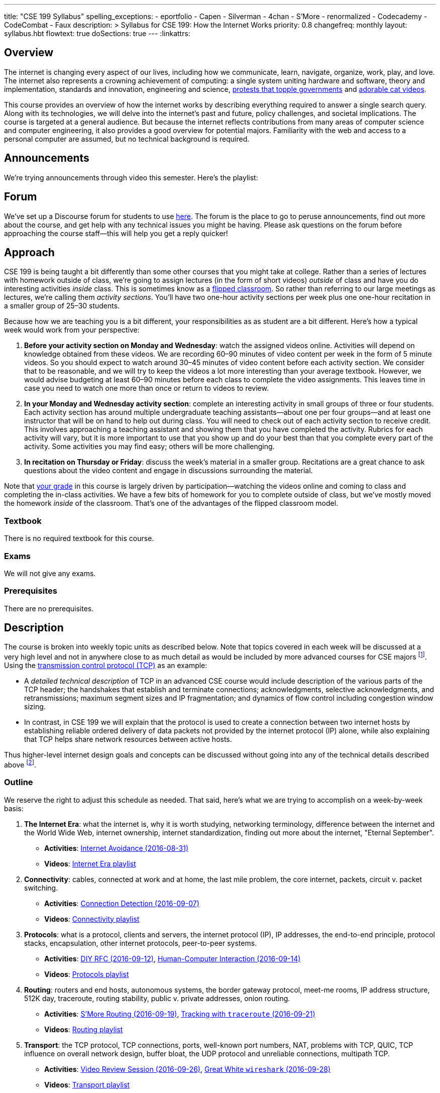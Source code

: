 ---
title: "CSE 199 Syllabus"
spelling_exceptions:
  - eportfolio
  - Capen
  - Silverman
  - 4chan
  - S'More
  - renormalized
  - Codecademy
  - CodeCombat
  - Faux
description: >
  Syllabus for CSE 199: How the Internet Works
priority: 0.8
changefreq: monthly
layout: syllabus.hbt
flowtext: true
doSections: true
---
:linkattrs:

== Overview

The internet is changing every aspect of our lives, including how we
communicate, learn, navigate, organize, work, play, and love.
//
The internet also represents a crowning achievement of computing: a single
system uniting hardware and software, theory and implementation, standards
and innovation, engineering and science,
https://en.wikipedia.org/wiki/Social_media_and_the_Arab_Spring[protests that
topple governments]
//
and
//
http://tubularinsights.com/2-million-cat-videos-youtube/[adorable cat
videos].

This course provides an overview of how the internet works by describing
everything required to answer a single search query.
//
Along with its technologies, we will delve into the internet’s past and
future, policy challenges, and societal implications.
//
The course is targeted at a general audience.
//
But because the internet reflects contributions from many areas of computer
science and computer engineering, it also provides a good overview for
potential majors.
//
Familiarity with the web and access to a personal computer are assumed, but
no technical background is required.

== Announcements

We're trying announcements through video this semester. Here's the playlist:

++++
<div class="video-container">
<div class="lazy-iframe"
data-src="https://www.youtube.com/embed/videoseries?list=PLk97mPCd8nvb3LuRd9PKgSE9wgeoUjj08&amp;showinfo=1"></div>
</div>
++++

[[forum]]
== Forum

We've set up a Discourse forum for students to use
https://discourse.internet-class.org/[here].
//
The forum is the place to go to peruse announcements, find out more about the
course, and get help with any technical issues you might be having.
//
Please ask questions on the forum before approaching the course staff--this
will help you get a reply quicker!

[[approach]]
== Approach

CSE 199 is being taught a bit differently than some other courses that you
might take at college.
//
Rather than a series of lectures with homework outside of class, we're going
to assign lectures (in the form of short videos) _outside_ of class and have
you do interesting activities _inside_ class.
//
This is sometimes know as a
https://en.wikipedia.org/wiki/Flipped_classroom[flipped classroom].
//
So rather than referring to our large meetings as lectures, we're calling
them _activity sections_.
//
You'll have two one-hour activity sections per week plus one one-hour
recitation in a smaller group of 25&ndash;30 students.

Because how we are teaching you is a bit different, your responsibilities as
as student are a bit different.
//
Here's how a typical week would work from your perspective:

. *Before your activity section on Monday and Wednesday*: watch the assigned
videos online.
//
Activities will depend on knowledge obtained from these videos.
//
We are recording 60&ndash;90 minutes of video content per week in the form of
5 minute videos.
//
So you should expect to watch around 30&ndash;45 minutes of video content
before each activity section.
//
We consider that to be reasonable, and we will try to keep the videos a lot
more interesting than your average textbook.
//
However, we would advise budgeting at least 60&ndash;90 minutes before each
class to complete the video assignments.
//
This leaves time in case you need to watch one more than once or return to
videos to review.
//
. *In your Monday and Wednesday activity section*: complete an interesting
activity in small groups of three or four students.
//
Each activity section has around multiple undergraduate teaching
assistants--about one per four groups--and at least one instructor that will
be on hand to help out during class.
//
You will need to check out of each activity section to receive credit.
//
This involves approaching a teaching assistant and showing them that you have
completed the activity.
//
Rubrics for each activity will vary, but it is more important to use that you
show up and do your best than that you complete every part of the activity.
//
Some activities you may find easy; others will be more challenging.
//
. *In recitation on Thursday or Friday*: discuss the week's material in a
smaller group.
//
Recitations are a great chance to ask questions about the video content and
engage in discussions surrounding the material.

Note that <<grades,your grade>> in this course is largely driven by
participation--watching the videos online and coming to class and completing
the in-class activities.
//
We have a few bits of homework for you to complete outside of class, but
we've mostly moved the homework _inside_ of the classroom.
//
That's one of the advantages of the flipped classroom model.

=== Textbook

There is no required textbook for this course.

=== Exams

We will not give any exams.

=== Prerequisites

There are no prerequisites.

== Description

The course is broken into weekly topic units as described below.
//
Note that topics covered in each week will be discussed at a very high level
and not in anywhere close to as much detail as would be included by more
advanced courses for CSE majors footnote:[Like
http://www.cse.buffalo.edu/faculty/dimitrio/courses/cse4589_s14/[CSE 489],
taught at least sometimes by the all-knowing--yet
shy&mdash;http://www.cse.buffalo.edu/faculty/dimitrio/[Dimitrios
Koutsonikolas].].
//
Using the
https://en.wikipedia.org/wiki/Transmission_Control_Protocol[transmission
control protocol (TCP)] as an example:

* A _detailed technical description_ of
TCP in an advanced CSE course would include description of the various parts
of the TCP header; the handshakes that establish and terminate connections;
acknowledgments, selective acknowledgments, and retransmissions; maximum
segment sizes and IP fragmentation; and dynamics of flow control including
congestion window sizing.
//
* In contrast, in CSE 199 we will explain that the protocol is used to create
a connection between two internet hosts by establishing reliable ordered
delivery of data packets not provided by the internet protocol (IP) alone,
while also explaining that TCP helps share network resources between active
hosts.

Thus higher-level internet design goals and concepts can be discussed without
going into any of the technical details described above footnote:[Which are
also, let's face it, somewhat dull.].

=== Outline

We reserve the right to adjust this schedule as needed.
//
That said, here's what we are trying to accomplish on a week-by-week basis:

. *The Internet Era*: what the internet is, why it is worth studying,
networking terminology, difference between the internet and the World Wide
Web, internet ownership, internet standardization, finding out more about the
internet, "Eternal September".
** *Activities*: https://goo.gl/84pxLp[Internet Avoidance (2016-08-31)]
** *Videos*:
https://www.youtube.com/playlist?list=PLk97mPCd8nvZZdQHM91vx-eHTJJOmQOEK[Internet Era playlist]
//
. *Connectivity*: [[connectivity]] cables, connected at work and at home, the
last mile problem, the core internet, packets, circuit v. packet switching.
** *Activities*: https://goo.gl/XIgNXO[Connection Detection (2016-09-07)]
** *Videos*:
https://www.youtube.com/playlist?list=PLk97mPCd8nvYJqvvQkhHdMZ8_vgde_rVH[Connectivity playlist]
//
. *Protocols*: [[protocols]] what is a protocol, clients and servers, the
internet protocol (IP), IP addresses, the end-to-end principle, protocol
stacks, encapsulation, other internet protocols, peer-to-peer systems.
** *Activities*: https://goo.gl/7KKbhJ[DIY RFC (2016-09-12)],
https://goo.gl/NJmcUG[Human-Computer Interaction (2016-09-14)]
** *Videos*:
https://www.youtube.com/playlist?list=PLk97mPCd8nvayBmPKnaIdgdYIKpuhpJoe[Protocols playlist]
//
. *Routing*: [[routing]] routers and end hosts, autonomous systems, the border gateway
protocol, meet-me rooms, IP address structure, 512K day, traceroute, routing
stability, public v. private addresses, onion routing.
** *Activities*: https://goo.gl/Wf1cvD[S'More Routing (2016-09-19)],
https://goo.gl/7gddaN[Tracking with `traceroute` (2016-09-21)]
** *Videos*:
https://www.youtube.com/playlist?list=PLk97mPCd8nvZJs7DyfPgiUDovil2K7axM[Routing playlist]
//
. *Transport*: [[transport]] the TCP protocol, TCP connections, ports, well-known port
numbers, NAT, problems with TCP, QUIC, TCP influence on overall network
design, buffer bloat, the UDP protocol and unreliable connections, multipath
TCP.
** *Activities*: https://goo.gl/YZ68jb[Video Review Session (2016-09-26)],
https://goo.gl/QWFGSY[Great White `wireshark` (2016-09-28)]
** *Videos*:
https://www.youtube.com/playlist?list=PLk97mPCd8nvZdbYzA6om36xT-D-Tuew3F[Transport playlist]
//
. *Naming*: [[naming]] the domain name service (DNS) and DNS protocol, machine- and
human-readable names, name translation, top-level domains, IPv4 and routing,
name assignment, IPv4 address exhaustion, IPv6 and adoption problems.
** *Activities*: https://goo.gl/sG4YGV[All Kinds of Names (2016-10-03)],
https://goo.gl/QJ79Hv[Name Tools (2016-10-05)]
** *Videos*:
https://www.youtube.com/playlist?list=PLk97mPCd8nvZgvqcZWzGHmqlcwr_1a3QK[Naming playlist]
//
. *Web*: [[queries]] the HTTP protocol, HTML and CSS,
separation of content and presentation, links, the DOM data structure,
previous attempts like Gopher, the internet before the WWW, static and dynamic
web pages, server-side rendering, forms, HTTP GET key-value pairs, GET v.
POST.
** *Activities*: https://goo.gl/51cvgP[`git` a Personal Website I
(2016-10-10)] (https://youtu.be/8x6InF3s8eM[Video Walkthrough]),
https://goo.gl/FHxeqf[`git` a Personal Website II (2016-10-12)]
(https://youtu.be/8QaI18MyxGs[Video Walkthrough])
** *Videos*:
https://www.youtube.com/playlist?list=PLk97mPCd8nvaAtrsVGbdeNtwf-moYNq-E[Web playlist]
//
. *Search*: [[search]] web crawling and processing, the
internet archive, data center computing, distributed indexes, MapReduce, data
center networking, software-defined networking, the PageRank algorithm,
improving ranking using context, history, click tracking, website reputation.
** *Activities*: https://goo.gl/896Lc9[Personal Parallel Processing
(2016-10-17)], https://goo.gl/mWpMD4[Search Games and `archive.org`
(2016-10-19)]
** *Videos*:
https://www.youtube.com/playlist?list=PLk97mPCd8nvYwbyXe-4FfJlcGbQPwMQKf[Search playlist]
//
. *Security*: [[security]] Alice and Bob, symmetric and asymmetric encryption,
simple ciphers, trapdoor and one-way functions, zero-knowledge proofs,
certificates and certificate authorities, access control, firewalls, hacking,
zero-day exploits, social engineering, famous hacks, personal web security,
denial of service attacks.
** *Activities*: https://goo.gl/Fq4VSV[Capture the Flag (2016-10-24)],
https://goo.gl/oTzI1o[Encryption and ZNP (2016-10-26)]
** *Videos*:
https://www.youtube.com/playlist?list=PLk97mPCd8nvZL-Zi9r6wxbEvI2J1jF-JK[Security playlist]
//
. *Identity*: [[identity]] cookies, server side tracking, IP addresses v.
identities, anonymity online, online v. human identities.
** *Activities*: https://goo.gl/YZ68jb[Video Review Session (2016-10-31)],
https://goo.gl/U8FPYa[Second Life (2016-11-02)]
** *Videos*:
https://www.youtube.com/playlist?list=PLk97mPCd8nvaBrobQf5IsjobG27Wzdfkc[Identity playlist]
//
. *The Interactive Web*: JavaScript, web applications, asynchronous web
requests, modifying the DOM.
** *Activities*: https://goo.gl/MRV3oZ[JavaScript Part I: CodeCombat and
Codecademy (2016-11-07)], https://goo.gl/MRV3oZ[JavaScript Part II: jQuery and
Bootstrap (2016-11-09)]
** *Videos*:
https://www.youtube.com/playlist?list=PLk97mPCd8nvYD3ZxVZin43SghUCH5DP6u[Interactive
playlist]
//
. *The Mobile and Pervasive Web*: internet architecture problems created by
mobility, limitations of mobile devices, mobile web performance problems and
solutions, MPTCP and multihoming, the IoT, pervasive computing, energy and
physical constraints on tiny devices, IPv6 and network growth, the physical
web.
** *Activities*: https://goo.gl/eb2Wp8[The Mobile Web (2016-11-14)],
https://goo.gl/lcw4cR[Your Mobile Site (2016-11-16)]
** *Videos*:
https://www.youtube.com/playlist?list=PLk97mPCd8nvacSuRzHvZDx7stAf-HtULR[Mobility
playlist]
//
. *Your Brain on the Internet*: attention, concentration, distraction, deadly
accidents, search v. knowledge, controlling our internet usage.
** *Activities*: https://goo.gl/9DfyQK[Driven to Distraction (2016-11-21)]
** *Videos*:
https://www.youtube.com/playlist?list=PLk97mPCd8nvbIDe0ol__bk5jNJLJlSDto[Brain
playlist]
//
. *Internet Content and Economics*: early proposals for early payments via
link counting, Bitcoin as an online currency, DRM and other efforts to prevent
digital copying, ongoing efforts to find and block online content.
** *Activities*: https://goo.gl/Ii0ymk[Project Review Session (2016-11-28)],
https://goo.gl/8DvvEY[Bad Ads and Faux News (2016-11-30)]
** *Videos*:
https://www.youtube.com/playlist?list=PLk97mPCd8nvYG2BzAodJLWZLI991llk83[Content
playlist]
//
. *Lost and Future Visions of the Internet*: Berners-Lee’s original vision for
collaborative content and arguments with Netscape, early internet communities
like the WELL, modern internet communities like 4chan and the drug site,
Lessig’s vision of an internet commons, Proposals for future improvements to
the internet architecture, and will they ever be realized?
** *Activities*: https://goo.gl/YZ68jb[Video Review Session (2016-12-05)]
** *Videos*:
https://www.youtube.com/playlist?list=PLk97mPCd8nvZBmNg8Xcjbheq03IvYuFSC[Future
playlist]

=== Objectives

The table below describes how this course meets the learning objectives of
the University at Buffalo
https://www.buffalo.edu/ubcurriculum/seminar.html[UB Seminar program]:

[cols=3,options='header',role='small']
|===

| Outcome
| Activities
| Assessment

| Think critically using multiple modes of inquiry
//
| Online quizzes, group projects, video assignment, final assignment
//
| All assignments

| Analyze disciplinary content
//
| Online quizzes, group projects, video assignment, final assignment
//
| All assignments

| Understand and apply methods of close reading, note-taking, analysis, and
synthesis
//
| Online quizzes, group projects, video assignment, final paper
//
| All assignments, but particularly the video assignments

| Recognize and debate ethical issues and academic integrity footnote:[FWIW,
there is no "debate" about academic integrity...]
//
| Group projects
//
| Multiple weekly projects will touch on ethical issues; academic integrity
will be discussed as a downside of web search.

| Demonstrate proficiency in oral discourse and written communication
//
| Video assignments
//
| Preparation of video assignments

| Develop essential research and study skills such as time management
//
| Online quizzes and module scheduling
// 
| Online quizzes ensure students are proceeding at the appropriate pace.

| Utilize eportfolio footnote:[Why?]
//
| Video assignments
//
| Video lessons will be deposited in eportfolio as well as on YouTube.

| Understand the academic expectations pertaining to studentship at the
University at Buffalo and to higher learning at a research university
//
| Group assignments
//
| Inherent to the structure of the course, preparation for class and for
group assignments.

| Develop a broader perspective for help in making life choices in their
college careers and beyond
//
| Group assignments, final paper
//
| Multiple weekly assignments will touch on societal and ethical issues and
discuss how the internet is changing the broader world.

|===

== Grading

Grading is largely driven by participation:

* *30% video participation*: watching the online videos.
//
* *30% activity participation*: coming to class and completing activities
with your group.
//
* *30% video contributions*: recording and uploading three short videos (10%
each) with a group drawn from your activity section.
//
* *10% internet participation*: generating or curating online content.

We discuss each of the grading components in more detail below.

=== Video Participation

Watching the videos _before_ coming to class is critical for <<approach,our
approach>> to work.
//
We will monitor and quantify your progress through the video series in a
variety of ways.
//
Attempting to foil them will be considered a violation of academic integrity.

=== Activity Participation

Equally important to success in this course is coming to class and
participating in the activities.
//
We will assign you to a new random group for each activity section, and one
group member will be responsible for submitting the group's work and
recording what group members were present.

Missing one or two classes during the semester is fine--that happens to
anyone.
//
*However, there is no way to make up for a missed activity section.*
//
If you do not attend for any reason, legitimate or not, you will not receive
credit for the activity.
//
As a result, missing class repeatedly will make it hard to pass this class.

There are 26 activities this semester and we will grade participation out of
22--meaning that you have 4 excused absences.
//
These can be used for any reason: family obligations, leisure travel,
hangovers, alarm configuration mistakes, confusions about what day of the
week it is, not finding your partners, not making it back to check in with
your teaching assistant, etc.
//
That said, we would suggest that you reserve your four excused absences for
interesting uses (like leisure travel) as opposed to for stupid uses (alarm
configuration mistakes).
//
The choice is up to you, but don't contact us after you miss class asking if
you can make up the activity.
//
Regardless of why you missed class, the answer is no footnote:[If you think
that you will legitimately miss more than four classes this term, please come
talk to us. Although... should you be in school at all?].

In addition, if you do not check out with a teaching assistant _during class_
you will also not receive credit for the activity.
//
So please don't forget this step.
//
Luckily, we have enough undergraduate teaching assistants so that there is one
for around four groups, so you should be able to find one at checkout time.

[[videos]]
=== Video Contributions

One of the best ways to learn new material is to explain it to others.
//
We're providing you a way to do that--but to hundreds or thousands of
students in coming years.

During the semester you will need to record three short videos for inclusion
in the link:/[`internet-class.org`] video library.
//
You can work with another student or alone on these assignments, but if
working in a group of two both students need to be involved in several minutes
of the video to receive full credit.
//
Note that both students in a group of two must be both be in CSE 199
footnote:[Duh...?], although they don't have to be in the same section.

==== Grading

Video submissions will be graded on the following criteria:

. *Length* (10%): is the video around five minutes in length?
//
Course concepts have been subdivided appropriately so that they can be
explained in that length of time.
//
If your video is too short, you probably aren't saying enough.
//
If it's too long, you're probably saying too much.
//
. *Participation* (10%): if done in groups of two, does the video involve
both listed participants?
//
Students working alone get this credit for free, so there's a bit of tradeoff
there when determining whether to work with a partner.
//
. *Clarity and Accuracy* (20%): does the video clearly explain the concept?
//
Does the video accurate explain the concept? Do the video authors demonstrate
their depth of knowledge of the material?
//
. *Originality* (20%): does the video explore the idea in a new way and not
one derivative of existing video explanations?
//
. *Excitement* (20%): does the video engage the viewer and make them want to
learn the material?
//
. *Production* (20%): is the video reasonably easy on the eyes and ears?
We're not looking for Hollywood-level production values, but we should be
able to hear and watch the videos without distress.

==== Filming

You are welcome to film your videos in any way you like.
//
We aren't looking for high production values, so your smartphone will probably
work fine.
//
However, UB does have video production studios in the new
http://library.buffalo.edu/silverman/[Silverman Library] on the third floor of
Capen Hall.
//
You can reserve these rooms using
http://libweb1.lib.buffalo.edu/openroom/[this online form].

==== Due Dates

The three video assignments are space out evenly throughout the semester, but
they differ slightly in their requirements.

. *Video 1*: record an alternate explanation for one of the videos
from Weeks 2&ndash;5. These weeks cover <<connectivity, connectivity (Week
2)>>, <<protocols, protocols (Week 3)>>, <<routing, routing (Week 4)>>, and
<<transport,transport (Week 5)>> footnote:[The Week 1 videos are a bit too
general...].

. *Video 2*: record an alternate explanation for one of the videos
from Weeks 6&ndash;10. These weeks cover <<naming, naming (Week 6)>>;
<<queries,web queries, documents, and markup (Week 7)>>; <<search, search
(Week 8)>>; <<security,security and authority (Week 9)>>; and
<<identity,identity and privacy (Week 10)>>. *Note that you cannot record the
following videos:*
.. Any of the introductions: "Introduction to internet naming", "Introduction
to web protocols, queries, and documents", "Introduction to search", "Overview
of a single search", etc.
.. Any of the tool videos: "Why you should learn to use the command line",
"You should vote", "What are the Chrome developer tools?", "What should you
not search for?", "How to search the web", etc.

. *Video 3*: record an explanation for a new lesson related to the
course content not already covered.
//
Your topic can fit in to any of the material covered over the 15 weeks of the
course.
//
You might want to try covering something in more depth than we have already
covered--for example, explain a bit more about how fiber optic cable is made,
or how transatlantic cables are laid.
//
Or you can bring in new material not already covered but relevant.
//
If you are concerned whether your topic is appropriate, please consult with a
member of the course staff *before you start*.

=== Internet Participation

As a final assignment we will ask you to participate in the internet.
//
That can take a variety of forms: creating a personal website or blog,
maintaining a https://www.wikipedia.org/[Wikipedia] page, contributing to a
open source software project perhaps on https://www.github.com[GitHub], etc.
//
We are open to many different ideas here, but just to note: normal social
networking activities _will not_ earn you credit for this activity.
//
You are free and encouraged to submit the personal website that you have been
working on this semester, assuming it meets the guidelines below.

The due date for this assignment will be *Friday 12/16/2016 at 11:59PM EDT.*
//
We will distribute a Google Form for you to to submit your URL and project
description.
//
*Note that you cannot work with a partner on this assignment.*

Final project submissions will be graded on the following criteria:

. Does the URL work? (2 points)
//
. Does the submission meet the basic guidelines? (2 points)
//
.. It's not a Facebook page, LinkedIn profile, Instagram feed, etc.
//
. Is the submission informative, usable, and attractive? (2 points)
//
. Is the submission mobile responsive? (2 points)
//
. Overall rate the submission:
//
.. The minimum: 0 points
.. OK: 1 point
.. Great: 2 points

=== Grade Mapping

Scores from all four CSE 199 sections will be combined and, if needed,
renormalized for the purposes of grading.
//
Your score in the course will be converted to a letter grade as follows:

[cols=3,options='header']
|===

| Letter Grade
| Max
| Min

| A
| 100
| 94

| A-
| 93
| 90

| B+
| 89
| 87

| B
| 86
| 84

| B-
| 83
| 80

| C+
| 79
| 77

| C
| 76
| 74

| C-
| 73
| 70

| D
| 69
| 60

| F
| 59
| 0

|===

=== Incomplete Grades

Please refer to the
http://undergrad-catalog.buffalo.edu/policies/grading/explanation.shtml#incomplete[undergraduate]
incomplete policy. Of particular importance is this language:

[quote]
Students may only be given an *I* grade if they have a passing average in
coursework that has been completed and have well-defined parameters to
complete the course requirements that could result in a grade better than the
default grade. _An *I* grade may not be assigned to a student who
  did not attend the course._

=== Academic Integrity

Please review the http://www.cse.buffalo.edu/shared/policies/academic.php[CSE
Department academic integrity policy] and the UB
http://undergrad-catalog.buffalo.edu/policies/course/integrity.shtml[undergraduate]
academic integrity policy to familiarize yourself with the relevant academic
integrity policies and procedures.
//
*Students that submit plagiarized work will receive a grade of F for the
course.*

=== Disabilities

Please register and coordinate with the Office of Disability Services. Let
the course staff know when accommodations need to be made. We are committed
to helping you learn.

=== Online Resources

This website is the source for all information about the class: the syllabus
(which you are reading) and the video series.

== Getting Help

Here's how to--and how not to--get help.

=== Great Ways to Get Help

* *Use the the <<forum,forum>>.*

The online <<forum,forum>> is the place to go to discuss the videos and
activities.
//
This is a great resource because it allows you to get help from anyone at any
time--not just during class or recitation.
//
Please use and contribute to this valuable shared resource.

* *Come to office hours.* We don't hold them for our health and
instructors get bored when there isn't anyone to help!
//
So please don't hesitate to come by, even just to say hi.

=== Bad Ways to Get Help

* *Emailing any staff member using their `@buffalo.edu` email address.*
//
I instruct the staff to ignore these emails.
//
Use the <<forum,forum>> or talk to them during class.

// vim: ts=2:et:ft=asciidoc
